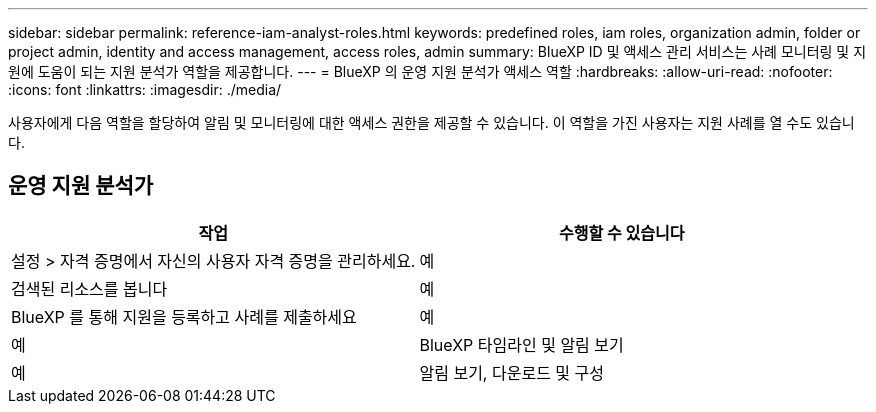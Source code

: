 ---
sidebar: sidebar 
permalink: reference-iam-analyst-roles.html 
keywords: predefined roles, iam roles, organization admin, folder or project admin, identity and access management, access roles, admin 
summary: BlueXP ID 및 액세스 관리 서비스는 사례 모니터링 및 지원에 도움이 되는 지원 분석가 역할을 제공합니다. 
---
= BlueXP 의 운영 지원 분석가 액세스 역할
:hardbreaks:
:allow-uri-read: 
:nofooter: 
:icons: font
:linkattrs: 
:imagesdir: ./media/


[role="lead"]
사용자에게 다음 역할을 할당하여 알림 및 모니터링에 대한 액세스 권한을 제공할 수 있습니다.  이 역할을 가진 사용자는 지원 사례를 열 수도 있습니다.



== 운영 지원 분석가

[cols="1,1"]
|===
| 작업 | 수행할 수 있습니다 


| 설정 > 자격 증명에서 자신의 사용자 자격 증명을 관리하세요. | 예 


| 검색된 리소스를 봅니다 | 예 


| BlueXP 를 통해 지원을 등록하고 사례를 제출하세요 | 예 


| 예 | BlueXP 타임라인 및 알림 보기 


| 예 | 알림 보기, 다운로드 및 구성 
|===